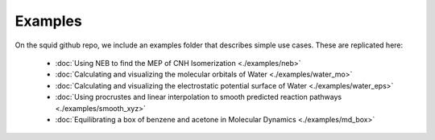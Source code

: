 Examples
==============================

On the squid github repo, we include an examples folder that describes simple use cases.  These are replicated here:

	- :doc:`Using NEB to find the MEP of CNH Isomerization <./examples/neb>`
	- :doc:`Calculating and visualizing the molecular orbitals of Water <./examples/water_mo>`
	- :doc:`Calculating and visualizing the electrostatic potential surface of Water <./examples/water_eps>`
	- :doc:`Using procrustes and linear interpolation to smooth predicted reaction pathways <./examples/smooth_xyz>`
	- :doc:`Equilibrating a box of benzene and acetone in Molecular Dynamics <./examples/md_box>`

.. only:: latex

    .. include:: ./examples/neb.rst
    .. include:: ./examples/water_mo.rst
    .. include:: ./examples/water_eps.rst
    .. include:: ./examples/smooth_xyz.rst
    .. include:: ./examples/md_box.rst
